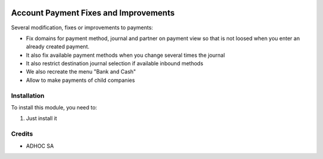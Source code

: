 .. |company| replace:: ADHOC SA

.. |icon| image:: https://raw.githubusercontent.com/ingadhoc/maintainer-tools/master/resources/adhoc-icon.png

.. image:: https://img.shields.io/badge/license-AGPL--3-blue.png
   :target: https://www.gnu.org/licenses/agpl
   :alt: License: AGPL-3

======================================
Account Payment Fixes and Improvements
======================================

Several modification, fixes or improvements to payments:

* Fix domains for payment method, journal and partner on payment view so that is not loosed when you enter an already created payment.
* It also fix available payment methods when you change several times the journal
* It also restrict destination journal selection if available inbound methods
* We also recreate the menu "Bank and Cash"
* Allow to make payments of child companies

Installation
============

To install this module, you need to:

#. Just install it

Credits
=======

* |company| |icon|
